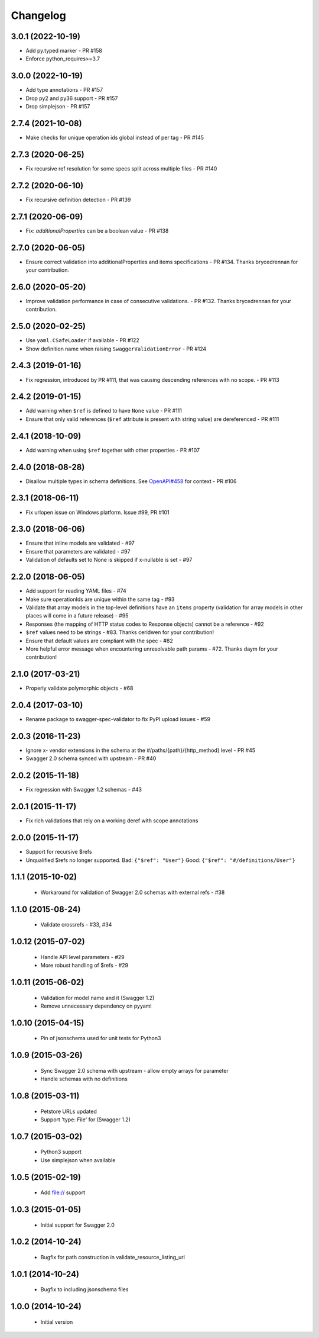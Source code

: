 Changelog
=========
3.0.1 (2022-10-19)
------------------
- Add py.typed marker - PR #158
- Enforce python_requires>=3.7

3.0.0 (2022-10-19)
------------------
- Add type annotations - PR #157
- Drop py2 and py36 support - PR #157
- Drop simplejson - PR #157

2.7.4 (2021-10-08)
------------------
- Make checks for unique operation ids global instead of per tag - PR #145

2.7.3 (2020-06-25)
------------------
- Fix recursive ref resolution for some specs split across multiple files - PR #140

2.7.2 (2020-06-10)
------------------
- Fix recursive definition detection - PR #139

2.7.1 (2020-06-09)
------------------
- Fix: `additionalProperties` can be a boolean value  - PR #138

2.7.0 (2020-06-05)
------------------
- Ensure correct validation into additionalProperties and items specifications - PR #134. Thanks brycedrennan for your contribution.

2.6.0 (2020-05-20)
------------------
- Improve validation performance in case of consecutive validations. - PR #132. Thanks brycedrennan for your contribution.

2.5.0 (2020-02-25)
------------------
- Use ``yaml.CSafeLoader`` if available - PR #122
- Show definition name when raising ``SwaggerValidationError`` - PR #124

2.4.3 (2019-01-16)
------------------
- Fix regression, introduced by PR #111, that was causing descending references with no scope. - PR #113

2.4.2 (2019-01-15)
------------------
- Add warning when ``$ref`` is defined to have ``None`` value - PR #111
- Ensure that only valid references (``$ref`` attribute is present with string value) are dereferenced - PR #111

2.4.1 (2018-10-09)
------------------
- Add warning when using ``$ref`` together with other properties - PR #107

2.4.0 (2018-08-28)
------------------
- Disallow multiple types in schema definitions. See `OpenAPI#458 <https://github.com/OAI/OpenAPI-Specification/issues/458>`_ for context - PR #106

2.3.1 (2018-06-11)
------------------
- Fix urlopen issue on Windows platform. Issue #99, PR #101

2.3.0 (2018-06-06)
------------------
- Ensure that inline models are validated - #97
- Ensure that parameters are validated - #97
- Validation of defaults set to None is skipped if x-nullable is set - #97

2.2.0 (2018-06-05)
------------------
- Add support for reading YAML files - #74
- Make sure operationIds are unique within the same tag - #93
- Validate that array models in the top-level definitions have an ``items`` property (validation for array models in other places will come in a future release) - #95
- Responses (the mapping of HTTP status codes to Response objects) cannot be a reference - #92
- ``$ref`` values need to be strings - #83. Thanks ceridwen for your contribution!
- Ensure that default values are compliant with the spec - #82
- More helpful error message when encountering unresolvable path params - #72. Thanks daym for your contribution!

2.1.0 (2017-03-21)
------------------
- Properly validate polymorphic objects - #68

2.0.4 (2017-03-10)
------------------
- Rename package to swagger-spec-validator to fix PyPI upload issues - #59

2.0.3 (2016-11-23)
------------------
- Ignore x- vendor extensions in the schema at the #/paths/{path}/{http_method} level - PR #45
- Swagger 2.0 schema synced with upstream - PR #40

2.0.2 (2015-11-18)
------------------
- Fix regression with Swagger 1.2 schemas - #43

2.0.1 (2015-11-17)
------------------
- Fix rich validations that rely on a working deref with scope annotations

2.0.0 (2015-11-17)
------------------
- Support for recursive $refs
- Unqualified $refs no longer supported.
  Bad:  ``{"$ref": "User"}``
  Good: ``{"$ref": "#/definitions/User"}``

1.1.1 (2015-10-02)
------------------
 - Workaround for validation of Swagger 2.0 schemas with external refs - #38

1.1.0 (2015-08-24)
------------------
 - Validate crossrefs - #33, #34

1.0.12 (2015-07-02)
-------------------
 - Handle API level parameters - #29
 - More robust handling of $refs - #29

1.0.11 (2015-06-02)
-------------------
 - Validation for model name and it (Swagger 1.2)
 - Remove unnecessary dependency on pyyaml

1.0.10 (2015-04-15)
-------------------
 - Pin of jsonschema used for unit tests for Python3

1.0.9 (2015-03-26)
------------------
 - Sync Swagger 2.0 schema with upstream - allow empty arrays for parameter
 - Handle schemas with no definitions

1.0.8 (2015-03-11)
------------------
 - Petstore URLs updated
 - Support 'type: File' for (Swagger 1.2)

1.0.7 (2015-03-02)
------------------
 - Python3 support
 - Use simplejson when available

1.0.5 (2015-02-19)
------------------
 - Add file:// support

1.0.3 (2015-01-05)
------------------
 - Initial support for Swagger 2.0

1.0.2 (2014-10-24)
------------------
 - Bugfix for path construction in validate_resource_listing_url

1.0.1 (2014-10-24)
------------------
 - Bugfix to including jsonschema files

1.0.0 (2014-10-24)
------------------
 - Initial version
